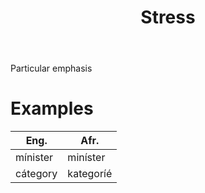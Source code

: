 :PROPERTIES:
:ID:       4a8a1a5e-0912-4cbf-b710-137db95a0c2c
:END:
#+title: Stress

Particular emphasis

* Examples
| Eng.     | Afr.      |
|----------+-----------|
| mínister | miníster  |
| cátegory | kategoríé |
